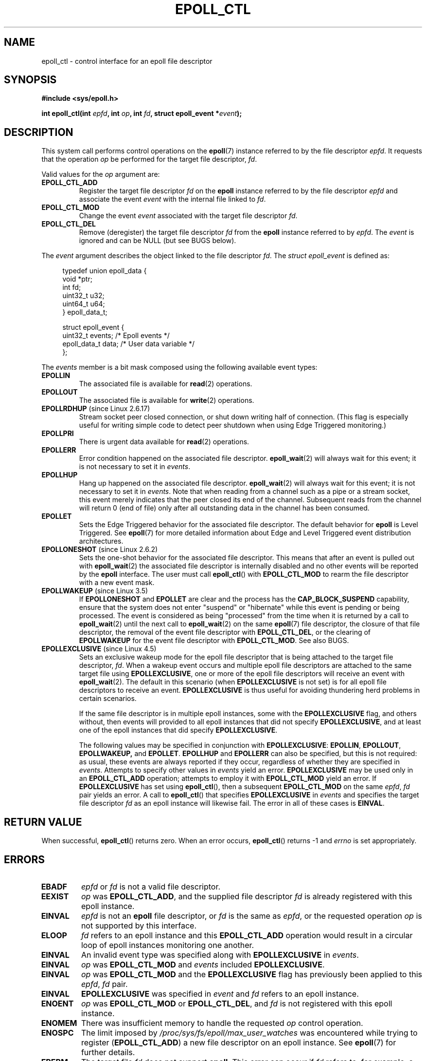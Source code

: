 .\"  Copyright (C) 2003  Davide Libenzi
.\"  Davide Libenzi <davidel@xmailserver.org>
.\"
.\" %%%LICENSE_START(GPLv2+_SW_3_PARA)
.\"  This program is free software; you can redistribute it and/or modify
.\"  it under the terms of the GNU General Public License as published by
.\"  the Free Software Foundation; either version 2 of the License, or
.\"  (at your option) any later version.
.\"
.\"  This program is distributed in the hope that it will be useful,
.\"  but WITHOUT ANY WARRANTY; without even the implied warranty of
.\"  MERCHANTABILITY or FITNESS FOR A PARTICULAR PURPOSE.  See the
.\"  GNU General Public License for more details.
.\"
.\" You should have received a copy of the GNU General Public
.\" License along with this manual; if not, see
.\" <http://www.gnu.org/licenses/>.
.\" %%%LICENSE_END
.\"
.TH EPOLL_CTL 2 2016-03-15 "Linux" "Linux Programmer's Manual"
.SH NAME
epoll_ctl \- control interface for an epoll file descriptor
.SH SYNOPSIS
.B #include <sys/epoll.h>
.sp
.BI "int epoll_ctl(int " epfd ", int " op ", int " fd \
", struct epoll_event *" event );
.SH DESCRIPTION
This system call performs control operations on the
.BR epoll (7)
instance
referred to by the file descriptor
.IR epfd .
It requests that the operation
.I op
be performed for the target file descriptor,
.IR fd .

Valid values for the
.I op
argument are:
.TP
.B EPOLL_CTL_ADD
Register the target file descriptor
.I fd
on the
.B epoll
instance referred to by the file descriptor
.I epfd
and associate the event
.I event
with the internal file linked to
.IR fd .
.TP
.B EPOLL_CTL_MOD
Change the event
.I event
associated with the target file descriptor
.IR fd .
.TP
.B EPOLL_CTL_DEL
Remove (deregister) the target file descriptor
.I fd
from the
.B epoll
instance referred to by
.IR epfd .
The
.I event
is ignored and can be NULL (but see BUGS below).
.PP
The
.I event
argument describes the object linked to the file descriptor
.IR fd .
The
.I struct epoll_event
is defined as:
.sp
.in +4n
.nf
typedef union epoll_data {
    void        *ptr;
    int          fd;
    uint32_t     u32;
    uint64_t     u64;
} epoll_data_t;

struct epoll_event {
    uint32_t     events;      /* Epoll events */
    epoll_data_t data;        /* User data variable */
};
.fi
.in

The
.I events
member is a bit mask composed using the following available event
types:
.TP
.B EPOLLIN
The associated file is available for
.BR read (2)
operations.
.TP
.B EPOLLOUT
The associated file is available for
.BR write (2)
operations.
.TP
.BR EPOLLRDHUP " (since Linux 2.6.17)"
Stream socket peer closed connection,
or shut down writing half of connection.
(This flag is especially useful for writing simple code to detect
peer shutdown when using Edge Triggered monitoring.)
.TP
.B EPOLLPRI
There is urgent data available for
.BR read (2)
operations.
.TP
.B EPOLLERR
Error condition happened on the associated file descriptor.
.BR epoll_wait (2)
will always wait for this event; it is not necessary to set it in
.IR events .
.TP
.B EPOLLHUP
Hang up happened on the associated file descriptor.
.BR epoll_wait (2)
will always wait for this event; it is not necessary to set it in
.IR events .
Note that when reading from a channel such as a pipe or a stream socket,
this event merely indicates that the peer closed its end of the channel.
Subsequent reads from the channel will return 0 (end of file)
only after all outstanding data in the channel has been consumed.
.TP
.B EPOLLET
Sets the Edge Triggered behavior for the associated file descriptor.
The default behavior for
.B epoll
is Level Triggered.
See
.BR epoll (7)
for more detailed information about Edge and Level Triggered event
distribution architectures.
.TP
.BR EPOLLONESHOT " (since Linux 2.6.2)"
Sets the one-shot behavior for the associated file descriptor.
This means that after an event is pulled out with
.BR epoll_wait (2)
the associated file descriptor is internally disabled and no other events
will be reported by the
.B epoll
interface.
The user must call
.BR epoll_ctl ()
with
.B EPOLL_CTL_MOD
to rearm the file descriptor with a new event mask.
.TP
.BR EPOLLWAKEUP " (since Linux 3.5)"
.\" commit 4d7e30d98939a0340022ccd49325a3d70f7e0238
If
.B EPOLLONESHOT
and
.B EPOLLET
are clear and the process has the
.B CAP_BLOCK_SUSPEND
capability,
ensure that the system does not enter "suspend" or
"hibernate" while this event is pending or being processed.
The event is considered as being "processed" from the time
when it is returned by a call to
.BR epoll_wait (2)
until the next call to
.BR epoll_wait (2)
on the same
.BR epoll (7)
file descriptor,
the closure of that file descriptor,
the removal of the event file descriptor with
.BR EPOLL_CTL_DEL ,
or the clearing of
.B EPOLLWAKEUP
for the event file descriptor with
.BR EPOLL_CTL_MOD .
See also BUGS.
.TP
.BR EPOLLEXCLUSIVE " (since Linux 4.5)"
Sets an exclusive wakeup mode for the epoll file descriptor that is being
attached to the target file descriptor,
.IR fd .
When a wakeup event occurs and multiple epoll file descriptors
are attached to the same target file using
.BR EPOLLEXCLUSIVE ,
one or more of the epoll file descriptors will receive an event with
.BR epoll_wait (2).
The default in this scenario (when
.BR EPOLLEXCLUSIVE
is not set) is for all epoll file descriptors to receive an event.
.BR EPOLLEXCLUSIVE
is thus useful for avoiding thundering herd problems in certain scenarios.

If the same file descriptor is in multiple epoll instances,
some with the
.BR EPOLLEXCLUSIVE
flag, and others without, then events will provided to all epoll
instances that did not specify
.BR EPOLLEXCLUSIVE ,
and at least one of the epoll instances that did specify
.BR EPOLLEXCLUSIVE .

The following values may be specified in conjunction with
.BR EPOLLEXCLUSIVE :
.BR EPOLLIN ,
.BR EPOLLOUT ,
.BR EPOLLWAKEUP,
and
.BR EPOLLET .
.BR EPOLLHUP
and
.BR EPOLLERR
can also be specified, but this is not required:
as usual, these events are always reported if they occur,
regardless of whether they are specified in
.IR events .
Attempts to specify other values in
.I events
yield an error.
.B EPOLLEXCLUSIVE
may be used only in an
.B EPOLL_CTL_ADD
operation; attempts to employ it with
.B EPOLL_CTL_MOD
yield an error.
If
.B EPOLLEXCLUSIVE
has set using
.BR epoll_ctl (),
then a subsequent
.B EPOLL_CTL_MOD
on the same
.IR epfd ",\ " fd
pair yields an error.
A call to
.BR epoll_ctl ()
that specifies
.B EPOLLEXCLUSIVE
in
.I events
and specifies the target file descriptor
.I fd
as an epoll instance will likewise fail.
The error in all of these cases is
.BR EINVAL .
.SH RETURN VALUE
When successful,
.BR epoll_ctl ()
returns zero.
When an error occurs,
.BR epoll_ctl ()
returns \-1 and
.I errno
is set appropriately.
.SH ERRORS
.TP
.B EBADF
.I epfd
or
.I fd
is not a valid file descriptor.
.TP
.B EEXIST
.I op
was
.BR EPOLL_CTL_ADD ,
and the supplied file descriptor
.I fd
is already registered with this epoll instance.
.TP
.B EINVAL
.I epfd
is not an
.B epoll
file descriptor,
or
.I fd
is the same as
.IR epfd ,
or the requested operation
.I op
is not supported by this interface.
.TP
.B ELOOP
.I fd
refers to an epoll instance and this
.B EPOLL_CTL_ADD
operation would result in a circular loop of epoll instances
monitoring one another.
.TP
.B EINVAL
An invalid event type was specified along with
.B EPOLLEXCLUSIVE
in
.IR events .
.TP
.B EINVAL
.I op
was
.B EPOLL_CTL_MOD
and
.IR events
included
.BR EPOLLEXCLUSIVE .
.TP
.B EINVAL
.I op
was
.B EPOLL_CTL_MOD
and the
.BR EPOLLEXCLUSIVE
flag has previously been applied to this
.IR epfd ",\ " fd
pair.
.TP
.B EINVAL
.BR EPOLLEXCLUSIVE
was specified in
.IR event
and
.I fd
refers to an epoll instance.
.TP
.B ENOENT
.I op
was
.B EPOLL_CTL_MOD
or
.BR EPOLL_CTL_DEL ,
and
.I fd
is not registered with this epoll instance.
.TP
.B ENOMEM
There was insufficient memory to handle the requested
.I op
control operation.
.TP
.B ENOSPC
The limit imposed by
.I /proc/sys/fs/epoll/max_user_watches
was encountered while trying to register
.RB ( EPOLL_CTL_ADD )
a new file descriptor on an epoll instance.
See
.BR epoll (7)
for further details.
.TP
.B EPERM
The target file
.I fd
does not support
.BR epoll .
This error can occur if
.I fd
refers to, for example, a regular file or a directory.
.SH VERSIONS
.BR epoll_ctl ()
was added to the kernel in version 2.6.
.\" To be precise: kernel 2.5.44.
.\" The interface should be finalized by Linux kernel 2.5.66.
.SH CONFORMING TO
.BR epoll_ctl ()
is Linux-specific.
Library support is provided in glibc starting with version 2.3.2.
.SH NOTES
The
.B epoll
interface supports all file descriptors that support
.BR poll (2).
.SH BUGS
In kernel versions before 2.6.9, the
.B EPOLL_CTL_DEL
operation required a non-null pointer in
.IR event ,
even though this argument is ignored.
Since Linux 2.6.9,
.I event
can be specified as NULL
when using
.BR EPOLL_CTL_DEL .
Applications that need to be portable to kernels before 2.6.9
should specify a non-null pointer in
.IR event .

If
.B EPOLLWAKEUP
is specified in
.IR flags ,
but the caller does not have the
.BR CAP_BLOCK_SUSPEND
capability, then the
.B EPOLLWAKEUP
flag is
.IR "silently ignored" .
This unfortunate behavior is necessary because no validity
checks were performed on the
.IR flags
argument in the original implementation, and the addition of the
.B EPOLLWAKEUP
with a check that caused the call to fail if the caller did not have the
.B CAP_BLOCK_SUSPEND
capability caused a breakage in at least one existing user-space
application that happened to randomly (and uselessly) specify this bit.
.\" commit a8159414d7e3af7233e7a5a82d1c5d85379bd75c (behavior change)
.\" https://lwn.net/Articles/520198/
A robust application should therefore double check that it has the
.B CAP_BLOCK_SUSPEND
capability if attempting to use the
.B EPOLLWAKEUP
flag.
.SH SEE ALSO
.BR epoll_create (2),
.BR epoll_wait (2),
.BR poll (2),
.BR epoll (7)
